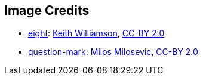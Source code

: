 == Image Credits

* https://pixabay.com/en/number-digit-eight-8-background-1982275/[eight]:
https://www.flickr.com/photos/elwillo/[Keith Williamson],
https://creativecommons.org/licenses/by/2.0/[CC-BY 2.0]

* https://www.flickr.com/photos/21496790@N06/5065834411[question-mark]:
http://milosevicmilos.com/[Milos Milosevic],
https://creativecommons.org/licenses/by/2.0/[CC-BY 2.0]
